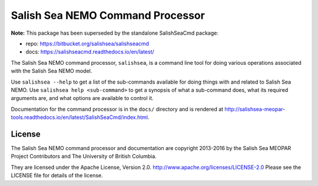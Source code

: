 *********************************
Salish Sea NEMO Command Processor
*********************************

**Note:** This package has been superseded by the standalone SalishSeaCmd package:

* repo: https://bitbucket.org/salishsea/salishseacmd
* docs: https://salishseacmd.readthedocs.io/en/latest/


The Salish Sea NEMO command processor, ``salishsea``, is a command line tool for doing various operations associated with the Salish Sea NEMO model.

Use ``salishsea --help`` to get a list of the sub-commands available for doing things with and related to Salish Sea NEMO.
Use ``salishsea help <sub-command>`` to get a synopsis of what a sub-command does,
what its required arguments are,
and what options are available to control it.

Documentation for the command processor is in the ``docs/`` directory and is rendered at http://salishsea-meopar-tools.readthedocs.io/en/latest/SalishSeaCmd/index.html.


License
=======

The Salish Sea NEMO command processor and documentation are copyright 2013-2016 by the Salish Sea MEOPAR Project Contributors and The University of British Columbia.

They are licensed under the Apache License, Version 2.0.
http://www.apache.org/licenses/LICENSE-2.0
Please see the LICENSE file for details of the license.
